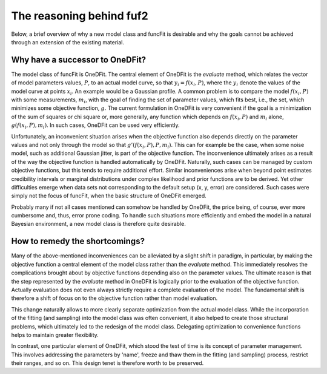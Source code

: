The reasoning behind fuf2
=================================

Below, a brief overview of why a new model class and funcFit is desirable and why the goals
cannot be achieved through an extension of the existing material.

Why have a successor to OneDFit?
------------------------------------

The model class of funcFit is OneDFit. The central element of OneDFit
is the `evaluate` method, which relates the vector of model parameters values, :math:`P`,
to an actual model curve, so that :math:`y_i = f(x_i, P)`, where the :math:`y_i` denote the
values of the model curve at points :math:`x_i`. An example would be a Gaussian profile.
A common problem is to compare the model :math:`f(x_i, P)` with some measurements, :math:`m_i`,
with the goal of finding the set of parameter values, which fits best, i.e., the set, which
minimizes some objective function, :math:`g`.
The current formulation in OneDFit is very convenient if the goal is a minimization
of the sum of squares or chi square or, more generally, any function which
depends on :math:`f(x_i, P)` and :math:`m_i` alone, :math:`g(f(x_i, P), m_i)`.
In such cases, OneDFit can be used very efficiently.

Unfortunately,
an inconvenient situation arises when the objective function also depends directly on the
parameter values and not only through the model so that :math:`g'(f(x_i,P),P,m_i)`.
This can for example be the case, when some noise
model, such as additional Gaussian jitter, is part of the objective function. The inconvenience
ultimately arises as a result of the way the objective function is handled automatically
by OneDFit. Naturally, such cases can
be managed by custom objective functions, but this tends to require additional effort.
Similar inconveniences arise when beyond point estimates credibility intervals or marginal
distributions under complex likelihood and prior functions are to be derived. Yet other
difficulties emerge when data sets not corresponding to the default setup (x, y, error)
are considered.
Such cases were simply not the focus of funcFit, when the basic structure of OneDFit
emerged. 

Probably many if not all cases mentioned can somehow be handled by OneDFit, the price being,
of course, ever more cumbersome and, thus, error prone coding.
To handle such situations more efficiently and embed the model in a natural Bayesian
environment, a new model class is therefore quite desirable.

How to remedy the shortcomings?
----------------------------------

Many of the above-mentioned inconveniences can be alleviated by a slight shift in paradigm,
in particular, by making the objective function a central element of the model class
rather than the `evaluate` method. This immediately resolves the complications brought about
by objective functions depending also on the parameter values. The ultimate reason is that the
step represented by the `evaluate` method in OneDFit is logically prior to the evaluation
of the objective function. Actually evaluation does not even always strictly require a complete
evaluation of the model. The fundamental shift is therefore a shift of focus on to the objective function
rather than model evaluation.

This change naturally allows to more clearly separate optimization from the actual model class.
While the incorporation of the fitting (and sampling) into the model class was often convenient,
it also helped to create those structural problems, which ultimately led to the redesign of the
model class. Delegating optimization to convenience functions helps to maintain greater flexibility.

In contrast,
one particular element of OneDFit, which stood the test of time is its concept
of parameter management. This involves addressing the parameters by 'name',
freeze and thaw them in the fitting (and sampling) process, restrict their ranges,
and so on. This design tenet is therefore worth to be preserved.
